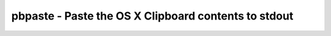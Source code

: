 *****************************************************
pbpaste - Paste the OS X Clipboard contents to stdout
*****************************************************
